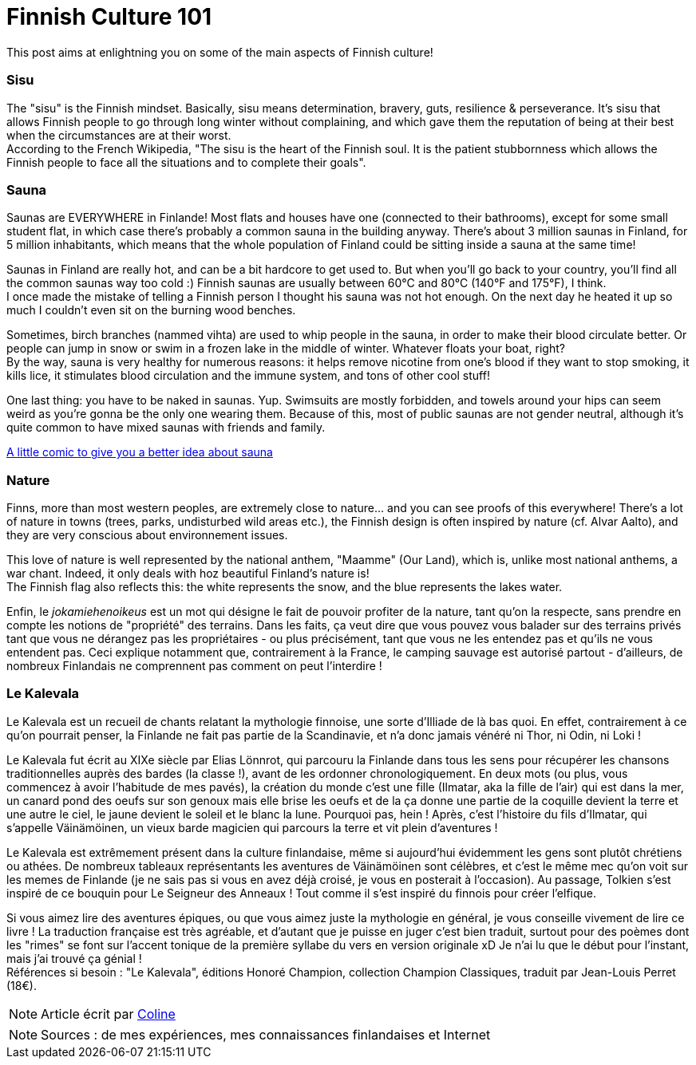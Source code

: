 = Finnish Culture 101
:hp-tags: Culture, sisu, sauna, nature, Kalevala
:hp-image: https://TeksInHelsinki.github.com/images/article_covers/4.bases_culture.jpg
:published_at: 2015-03-05

This post aims at enlightning you on some of the main aspects of Finnish culture!

=== Sisu

The "sisu" is the Finnish mindset. Basically, sisu means determination, bravery, guts, resilience & perseverance. It's sisu that allows Finnish people to go through long winter without complaining, and which gave them the reputation of being at their best when the circumstances are at their worst. +
According to the French Wikipedia, "The sisu is the heart of the Finnish soul. It is the patient stubbornness which allows the Finnish people to face all the situations and to complete their goals".

=== Sauna

Saunas are EVERYWHERE in Finlande! Most flats and houses have one (connected to their bathrooms), except for some small student flat, in which case there's probably a common sauna in the building anyway. There's about 3 million saunas in Finland, for 5 million inhabitants, which means that the whole population of Finland could be sitting inside a sauna at the same time!

Saunas in Finland are really hot, and can be a bit hardcore to get used to. But when you'll go back to your country, you'll find all the common saunas way too cold :) Finnish saunas are usually between 60°C and 80°C (140°F and 175°F), I think. +
I once made the mistake of telling a Finnish person I thought his sauna was not hot enough. On the next day he heated it up so much I couldn't even sit on the burning wood benches.

Sometimes, birch branches (nammed vihta) are used to whip people in the sauna, in order to make their blood circulate better. Or people can jump in snow or swim in a frozen lake in the middle of winter. Whatever floats your boat, right? +
By the way, sauna is very healthy for numerous reasons: it helps remove nicotine from one's blood if they want to stop smoking, it kills lice, it stimulates blood circulation and the immune system, and tons of other cool stuff!

One last thing: you have to be naked in saunas. Yup. Swimsuits are mostly forbidden, and towels around your hips can seem weird as you're gonna be the only one wearing them. Because of this, most of public saunas are not gender neutral, although it's quite common to have mixed saunas with friends and family.

link:http://satwcomic.com/sauna-time[A little comic to give you a better idea about sauna]

=== Nature

Finns, more than most western peoples, are extremely close to nature... and you can see proofs of this everywhere! There's a lot of nature in towns (trees, parks, undisturbed wild areas etc.), the Finnish design is often inspired by nature (cf. Alvar Aalto), and they are very conscious about environnement issues.

This love of nature is well represented by the national anthem, "Maamme" (Our Land), which is, unlike most national anthems, a war chant. Indeed, it only deals with hoz beautiful Finland's nature is! +
The Finnish flag also reflects this: the white represents the snow, and the blue represents the lakes water.

Enfin, le _jokamiehenoikeus_ est un mot qui désigne le fait de pouvoir profiter de la nature, tant qu'on la respecte, sans prendre en compte les notions de "propriété" des terrains. Dans les faits, ça veut dire que vous pouvez vous balader sur des terrains privés tant que vous ne dérangez pas les propriétaires - ou plus précisément, tant que vous ne les entendez pas et qu'ils ne vous entendent pas. Ceci explique notamment que, contrairement à la France, le camping sauvage est autorisé partout - d'ailleurs, de nombreux Finlandais ne comprennent pas comment on peut l'interdire !


=== Le Kalevala

Le Kalevala est un recueil de chants relatant la mythologie finnoise, une sorte d'Illiade de là bas quoi. En effet, contrairement à ce qu'on pourrait penser, la Finlande ne fait pas partie de la Scandinavie, et n'a donc jamais vénéré ni Thor, ni Odin, ni Loki !

Le Kalevala fut écrit au XIXe siècle par Elias Lönnrot, qui parcouru la Finlande dans tous les sens pour récupérer les chansons traditionnelles auprès des bardes (la classe !), avant de les ordonner chronologiquement.
En deux mots (ou plus, vous commencez à avoir l'habitude de mes pavés), la création du monde c'est une fille (Ilmatar, aka la fille de l'air) qui est dans la mer, un canard pond des oeufs sur son genoux mais elle brise les oeufs et de la ça donne une partie de la coquille devient la terre et une autre le ciel, le jaune devient le soleil et le blanc la lune. Pourquoi pas, hein ! Après, c'est l'histoire du fils d'Ilmatar, qui s'appelle Väinämöinen, un vieux barde magicien qui parcours la terre et vit plein d'aventures !

Le Kalevala est extrêmement présent dans la culture finlandaise, même si aujourd'hui évidemment les gens sont plutôt chrétiens ou athées. De nombreux tableaux représentants les aventures de Väinämöinen sont célèbres, et c'est le même mec qu'on voit sur les memes de Finlande (je ne sais pas si vous en avez déjà croisé, je vous en posterait à l'occasion).
Au passage, Tolkien s'est inspiré de ce bouquin pour Le Seigneur des Anneaux ! Tout comme il s'est inspiré du finnois pour créer l'elfique.

Si vous aimez lire des aventures épiques, ou que vous aimez juste la mythologie en général, je vous conseille vivement de lire ce livre ! La traduction française est très agréable, et d'autant que je puisse en juger c'est bien traduit, surtout pour des poèmes dont les "rimes" se font sur l'accent tonique de la première syllabe du vers en version originale xD Je n'ai lu que le début pour l'instant, mais j'ai trouvé ça génial ! +
Références si besoin : "Le Kalevala", éditions Honoré Champion, collection Champion Classiques, traduit par Jean-Louis Perret (18€).

NOTE: Article écrit par link:https://github.com/Lokenstein[Coline]

NOTE: Sources : de mes expériences, mes connaissances finlandaises et Internet